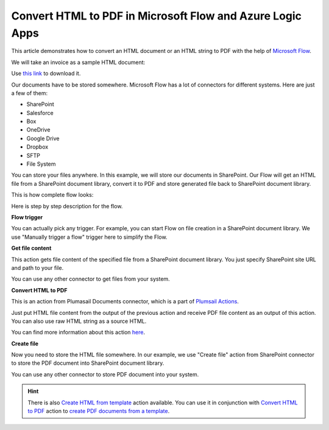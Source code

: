 Convert HTML to PDF in Microsoft Flow and Azure Logic Apps
==========================================================

This article demonstrates how to convert an HTML document or an HTML string to PDF with the help of `Microsoft Flow <https://flow.microsoft.com>`_. 

We will take an invoice as a sample HTML document:

.. image:: ../../../_static/img/flow/how-tos/pdf-file-from-html-example.png
   :alt: Select fields

Use `this link <../../../_static/files/flow/how-tos/invoice-html-example.txt>`_ to download it.

Our documents have to be stored somewhere. Microsoft Flow has a lot of connectors for different systems. Here are just a few of them:

- SharePoint
- Salesforce
- Box
- OneDrive
- Google Drive
- Dropbox
- SFTP
- File System

You can store your files anywhere. In this example, we will store our documents in SharePoint. Our Flow will get an HTML file from a SharePoint document library, convert it to PDF and store generated file back to SharePoint document library. 

This is how complete flow looks:

.. image:: ../../../_static/img/flow/how-tos/html-to-pdf-flow-example.png
   :alt: HTML to PDF flow example

Here is step by step description for the flow.

**Flow trigger**

You can actually pick any trigger. For example, you can start Flow on file creation in a SharePoint document library. We use "Manually trigger a flow" trigger here to simplify the Flow.

**Get file content**

This action gets file content of the specified file from a SharePoint document library. You just specify SharePoint site URL and path to your file.

You can use any other connector to get files from your system.

**Convert HTML to PDF**

This is an action from Plumasail Documents connector, which is a part of `Plumsail Actions <https://plumsail.com/actions>`_.

Just put HTML file content from the output of the previous action and receive PDF file content as an output of this action. You can also use raw HTML string as a source HTML.

You can find more information about this action `here <../../actions/document-processing.html#convert-html-to-pdf>`_.

**Create file**

Now you need to store the HTML file somewhere. In our example, we use "Create file" action from SharePoint connector to store the PDF document into SharePoint document library.

.. image:: ../../../_static/img/flow/how-tos/html-to-pdf-file.png
   :alt: Select fields

You can use any other connector to store PDF document into your system.

.. hint:: There is also `Create HTML from template <../../actions/document-processing.html#create-html-from-template>`_ action available. You can use it in conjunction with `Convert HTML to PDF <../../actions/document-processing.html#convert-html-to-pdf>`_ action to `create PDF documents from a template <create-pdf-from-html-template.html>`_.